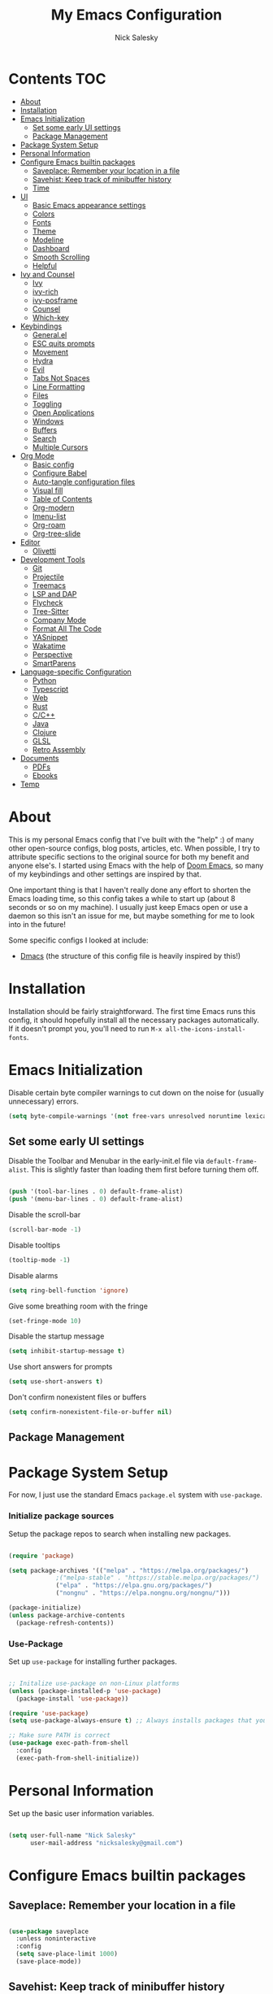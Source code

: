 #+title: My Emacs Configuration
#+author: Nick Salesky
#+PROPERTY: header-args:emacs-lisp :tangle ./init.el
#+STARTUP: overview

* Contents                                                              :TOC:
:PROPERTIES:
:TOC:      :include all
:END:

- [[#about][About]]
- [[#installation][Installation]]
- [[#emacs-initialization][Emacs Initialization]]
  - [[#set-some-early-ui-settings][Set some early UI settings]]
  - [[#package-management][Package Management]]
- [[#package-system-setup][Package System Setup]]
- [[#personal-information][Personal Information]]
- [[#configure-emacs-builtin-packages][Configure Emacs builtin packages]]
  - [[#saveplace-remember-your-location-in-a-file][Saveplace: Remember your location in a file]]
  - [[#savehist-keep-track-of-minibuffer-history][Savehist: Keep track of minibuffer history]]
  - [[#time][Time]]
- [[#ui][UI]]
  - [[#basic-emacs-appearance-settings][Basic Emacs appearance settings]]
  - [[#colors][Colors]]
  - [[#fonts][Fonts]]
  - [[#theme][Theme]]
  - [[#modeline][Modeline]]
  - [[#dashboard][Dashboard]]
  - [[#smooth-scrolling][Smooth Scrolling]]
  - [[#helpful][Helpful]]
- [[#ivy-and-counsel][Ivy and Counsel]]
  - [[#ivy][Ivy]]
  - [[#ivy-rich][ivy-rich]]
  - [[#ivy-posframe][ivy-posframe]]
  - [[#counsel][Counsel]]
  - [[#which-key][Which-key]]
- [[#keybindings][Keybindings]]
  - [[#generalel][General.el]]
  - [[#esc-quits-prompts][ESC quits prompts]]
  - [[#movement][Movement]]
  - [[#hydra][Hydra]]
  - [[#evil][Evil]]
  - [[#tabs-not-spaces][Tabs Not Spaces]]
  - [[#line-formatting][Line Formatting]]
  - [[#files][Files]]
  - [[#toggling][Toggling]]
  - [[#open-applications][Open Applications]]
  - [[#windows][Windows]]
  - [[#buffers][Buffers]]
  - [[#search][Search]]
  - [[#multiple-cursors][Multiple Cursors]]
- [[#org-mode][Org Mode]]
  - [[#basic-config][Basic config]]
  - [[#configure-babel][Configure Babel]]
  - [[#auto-tangle-configuration-files][Auto-tangle configuration files]]
  - [[#visual-fill][Visual fill]]
  - [[#table-of-contents][Table of Contents]]
  - [[#org-modern][Org-modern]]
  - [[#imenu-list][Imenu-list]]
  - [[#org-roam][Org-roam]]
  - [[#org-tree-slide][Org-tree-slide]]
- [[#editor][Editor]]
  - [[#olivetti][Olivetti]]
- [[#development-tools][Development Tools]]
  - [[#git][Git]]
  - [[#projectile][Projectile]]
  - [[#treemacs][Treemacs]]
  - [[#lsp-and-dap][LSP and DAP]]
  - [[#flycheck][Flycheck]]
  - [[#tree-sitter][Tree-Sitter]]
  - [[#company-mode][Company Mode]]
  - [[#format-all-the-code][Format All The Code]]
  - [[#yasnippet][YASnippet]]
  - [[#wakatime][Wakatime]]
  - [[#perspective][Perspective]]
  - [[#smartparens][SmartParens]]
- [[#language-specific-configuration][Language-specific Configuration]]
  - [[#python][Python]]
  - [[#typescript][Typescript]]
  - [[#web][Web]]
  - [[#rust][Rust]]
  - [[#cc][C/C++]]
  - [[#java][Java]]
  - [[#clojure][Clojure]]
  - [[#glsl][GLSL]]
  - [[#retro-assembly][Retro Assembly]]
- [[#documents][Documents]]
  - [[#pdfs][PDFs]]
  - [[#ebooks][Ebooks]]
- [[#temp][Temp]]

* About
This is my personal Emacs config that I've built with the "help" :) of many other open-source configs, blog posts, articles, etc. When possible, I try to attribute specific sections to the original source for both my benefit and anyone else's. I started using Emacs with the help of [[https://github.com/doomemacs/doomemacs][Doom Emacs]], so many of my keybindings and other settings are inspired by that.

One important thing is that I haven't really done any effort to shorten the Emacs loading time, so this config takes a while to start up (about 8 seconds or so on my machine). I usually just keep Emacs open or use a daemon so this isn't an issue for me, but maybe something for me to look into in the future!

Some specific configs I looked at include:

- [[https://github.com/dakra/dmacs][Dmacs]] (the structure of this config file is heavily inspired by this!)

* Installation

Installation should be fairly straightforward. The first time Emacs runs this config, it should hopefully install all the necessary packages automatically. If it doesn't prompt you, you'll need to run ~M-x all-the-icons-install-fonts~.

* Emacs Initialization

Disable certain byte compiler warnings to cut down on the noise for (usually unnecessary) errors.

#+BEGIN_SRC emacs-lisp
(setq byte-compile-warnings '(not free-vars unresolved noruntime lexical make-local))
#+END_SRC 

** Set some early UI settings

Disable the Toolbar and Menubar in the early-init.el file via ~default-frame-alist~. This is slightly faster than loading them first before turning them off.

#+BEGIN_SRC emacs-lisp :tangle early-init.el

(push '(tool-bar-lines . 0) default-frame-alist)
(push '(menu-bar-lines . 0) default-frame-alist)

#+END_SRC 

Disable the scroll-bar
#+BEGIN_SRC emacs-lisp
(scroll-bar-mode -1)
#+END_SRC 

Disable tooltips
#+BEGIN_SRC emacs-lisp
(tooltip-mode -1)
#+END_SRC 

Disable alarms
#+BEGIN_SRC emacs-lisp
(setq ring-bell-function 'ignore)
#+END_SRC 

Give some breathing room with the fringe
#+BEGIN_SRC emacs-lisp
(set-fringe-mode 10)
#+END_SRC 

Disable the startup message
#+BEGIN_SRC emacs-lisp
(setq inhibit-startup-message t)
#+END_SRC 

Use short answers for prompts
#+BEGIN_SRC emacs-lisp
(setq use-short-answers t)
#+END_SRC 

Don't confirm nonexistent files or buffers
#+BEGIN_SRC emacs-lisp
(setq confirm-nonexistent-file-or-buffer nil)
#+END_SRC 

** Package Management

* Package System Setup
For now, I just use the standard Emacs ~package.el~ system with ~use-package~.

*** Initialize package sources
Setup the package repos to search when installing new packages.

#+BEGIN_SRC emacs-lisp

(require 'package)

(setq package-archives '(("melpa" . "https://melpa.org/packages/")
			 ;("melpa-stable" . "https://stable.melpa.org/packages/")
			 ("elpa" . "https://elpa.gnu.org/packages/")
             ("nongnu" . "https://elpa.nongnu.org/nongnu/")))

(package-initialize)
(unless package-archive-contents
  (package-refresh-contents))

#+END_SRC 

*** Use-Package
Set up ~use-package~ for installing further packages.

#+BEGIN_SRC emacs-lisp

;; Initalize use-package on non-Linux platforms
(unless (package-installed-p 'use-package)
  (package-install 'use-package))

(require 'use-package)
(setq use-package-always-ensure t) ;; Always installs packages that you use if they're not already installed

;; Make sure PATH is correct
(use-package exec-path-from-shell
  :config
  (exec-path-from-shell-initialize))

#+END_SRC 

* Personal Information
Set up the basic user information variables.

#+BEGIN_SRC emacs-lisp

(setq user-full-name "Nick Salesky"
      user-mail-address "nicksalesky@gmail.com")

#+END_SRC 

* Configure Emacs builtin packages
** Saveplace: Remember your location in a file
#+BEGIN_SRC emacs-lisp

(use-package saveplace
  :unless noninteractive
  :config
  (setq save-place-limit 1000)
  (save-place-mode))

#+END_SRC 

#+RESULTS:
: t

** Savehist: Keep track of minibuffer history
#+BEGIN_SRC emacs-lisp

(use-package savehist
  :unless noninteractive
  :defer 1
  :config
  (setq savehist-additional-variables '(compile-command kill-ring regexp-search-ring))
  (savehist-mode 1))

#+END_SRC 

#+RESULTS:

** Time
#+BEGIN_SRC emacs-lisp

;; (use-package time
;;   :defer t
;;   :config
;;   (setq display-time-24hr-format nil))

;; TODO look into displaying the current time in the modeline


#+END_SRC 

#+RESULTS:
: t

* UI
Set up all the fancy user-interface elements to make Emacs modern.

** Basic Emacs appearance settings
Set the window title to display the current file and major mode.

#+BEGIN_SRC emacs-lisp
(setq-default frame-title-format '("%b [%m]"))
#+END_SRC 


Enable global visual line mode to wrap lines properly.

#+BEGIN_SRC emacs-lisp
(global-visual-line-mode 1)
#+END_SRC 

Enable line numbers globally for most modes, except the ones explicitly disabled.

#+BEGIN_SRC emacs-lisp

;; Enable line numbers
(column-number-mode)
(global-display-line-numbers-mode t)

;; Disable line numbers for some modes
(dolist (mode '(org-mode-hook
        term-mode-hook
        shell-mode-hook
        eshell-mode-hook
        treemacs-mode-hook
        pdf-view-mode-hook
        ))
(add-hook mode (lambda () (display-line-numbers-mode 0))))

#+END_SRC 

** Colors
Idk, this section's title is a little vague, but basically controls packages that adjust text colors in various contexts.

Give parenthases rainbow coloring depending on their nested level in all programming modes.

#+BEGIN_SRC emacs-lisp
(use-package rainbow-delimiters
    :hook (prog-mode . rainbow-delimiters-mode))
#+END_SRC 

Highlight the current line where point is present. I have this disabled for now because I was starting to find it difficult to differentiate the region from the current line.

#+BEGIN_SRC emacs-lisp
;; (add-hook 'prog-mode-hook 'hl-line-mode)
#+END_SRC 

Highlight TODO and other important tags to make them more visible.

#+BEGIN_SRC emacs-lisp
(use-package hl-todo
  :config
  (global-hl-todo-mode))
#+END_SRC 

** Fonts
Set up the fonts for text rendering, pretty self explanatory :)

Here are my current font settings
#+BEGIN_SRC emacs-lisp
(set-face-attribute 'default nil :font "JetBrains Mono" :height 120)
(set-face-attribute 'fixed-pitch nil :font "JetBrains Mono" :height 120)
(set-face-attribute 'variable-pitch nil :font "SourceSans3" :height 140)
#+END_SRC 

Here are some of my older settings that I'm keeping around in case I ever want to switch back.
#+BEGIN_SRC emacs-lisp
;; (set-face-attribute 'default nil :font "Iosevka Nerd Font" :height 120)
;; (set-face-attribute 'fixed-pitch nil :font "Iosevka Nerd Font" :height 120)
;; (set-face-attribute 'default nil :font "Rec Mono Semi Casual" :height 120)
;; (set-face-attribute 'fixed-pitch nil :font "Rec Mono Semi Casual" :height 120)
#+END_SRC 

Also install helpful icons useful for a ton of packages to add more visual detail. *NOTE* you'll have to run ~M-x all-the-icons-install-fonts~ in order to, well, install the fonts!

#+BEGIN_SRC emacs-lisp
(use-package all-the-icons)
#+END_SRC 

Emojis!!!! Works in any text mode :smile:

#+BEGIN_SRC emacs-lisp

(use-package emojify
  :config
  (global-emojify-mode))

#+END_SRC
** Theme
Give Emacs a nice color scheme!

#+BEGIN_SRC emacs-lisp
(use-package doom-themes
  :init
  (load-theme 'doom-moonlight t))
#+END_SRC 

** Modeline
I use ~doom-modeline~ to manage my modeline.

#+BEGIN_SRC emacs-lisp
(use-package doom-modeline
  :custom ((doom-modeline-height 35))
  :init (doom-modeline-mode 1))
#+END_SRC 
** Dashboard
I like having a nice dashboard when Emacs loads in order to remember what I was last working on and (eventually!) view my ~org-agenda~ for the day. Maybe one day I'll revert to just a scratch buffer like others, but I'm sticking with this for now!

#+BEGIN_SRC emacs-lisp

;; Necessary for dashboard in order to get nice seperators between sections
(use-package page-break-lines)

(use-package dashboard
    :init
    (setq
        dashboard-image-banner-max-width 256
        dashboard-startup-banner "~/.dotfiles/.emacs.d/emacs.png"
        dashboard-center-content t
        dashboard-set-heading-icons t
        dashboard-set-file-icons t
        ;; dashboard-projects-switch-function 'projectile-switch-project
        dashboard-items '((recents . 5)
                          (projects . 5)
                          (agenda . 5)))
    :config
    (dashboard-setup-startup-hook))

#+END_SRC 
** Smooth Scrolling
Make Emacs scroll more consistently with a small margin at the bottom.

#+BEGIN_SRC emacs-lisp
(use-package smooth-scrolling
  :init
  (setq smooth-scroll-margin 5)
  :config
  (smooth-scrolling-mode))
#+END_SRC 

** Helpful
Make the Emacs help pages more "helpful".

#+begin_src emacs-lisp

(use-package helpful
  :custom
  (counsel-describe-function-function #'helpful-callable)
  (counsel-describe-variable-function #'helpful-variable)
  :bind
  ([remap describe-function] . counsel-describe-function)
  ([remap describe-command] . helpful-command)
  ([remap describe-variable] . counsel-describe-variable)
  ([remap describe-key] . helpful-key))

#+end_src
* Ivy and Counsel
** Ivy

#+BEGIN_SRC emacs-lisp

(use-package ivy
    :diminish
    :bind (("C-s" . swiper)
    :map ivy-minibuffer-map
    ("TAB" . ivy-alt-done)
    ("C-l" . ivy-alt-done)
    ("C-j" . ivy-next-line)
    ("C-k" . ivy-previous-line)
    :map ivy-switch-buffer-map
    ("C-k" . ivy-previous-line)
    ("C-l" . ivy-done)
    ("C-d" . ivy-switch-buffer-kill)
    :map ivy-reverse-i-search-map
    ("C-k" . ivy-previous-line)
    ("C-d" . ivy-reverse-i-search-kill))
    :init
    (ivy-mode 1))

#+END_SRC

** ivy-rich

#+BEGIN_SRC emacs-lisp

(use-package ivy-rich
    :init
    (ivy-rich-mode 1))

#+END_SRC

** ivy-posframe
Display specific completion dialogs in a box overlayed over the screen instead of at the bottom of the window.

#+BEGIN_SRC emacs-lisp

;; (use-package ivy-posframe
;;     :init
;;     (setq ivy-posframe-display-functions-alist
;;         '((counsel-M-x . ivy-display-function-fallback)
;;         (counsel-find-file . ivy-display-function-fallback)
;;         (swiper . ivy-display-function-fallback)
;;         (counsel-switch-buffer . ivy-display-function-fallback)
;;         (t . ivy-posframe-display)))
;;     :config
;;     (ivy-posframe-mode 1))

#+END_SRC

#+RESULTS:
: t

** Counsel
Replace many of the standard Emacs commands with more powerful versions capable of fuzzy-search.

#+begin_src emacs-lisp

(use-package counsel
    :bind (("M-x" . counsel-M-x)
    ("C-x b" . counsel-ibuffer)
    ("C-x C-f" . counsel-find-file)
    :map minibuffer-local-map
    ("C-r" . 'counsel-minibuffer-history)))

#+end_src

#+RESULTS:
: counsel-minibuffer-history

** Which-key
Display the keybindings for the commands listed in Ivy.

#+begin_src emacs-lisp

(use-package which-key
  :init (which-key-mode)
  :diminish which-key-mode
  :config
  (setq which-key-idle-delay 0.3))

#+end_src

* Keybindings
** General.el
Set up =general.el= to control all of my custom keybindings.

#+begin_src emacs-lisp

(use-package general
    :config
    (general-override-mode)
    (general-evil-setup t)
    (general-create-definer my-leader
        :keymaps '(normal visual emacs)
            :prefix "SPC")
    (general-create-definer my-local-leader
        :keymaps '(normal insert visual emacs)
        :which-key "local-leader"
        :prefix "C-q"))

#+end_src

#+RESULTS:
: t

** ESC quits prompts
Make ESC quit prompts.

#+begin_src emacs-lisp

(global-set-key (kbd "<escape>") 'keyboard-escape-quit)

#+end_src

#+RESULTS:
: keyboard-escape-quit

** Movement
Fundamental movement through text files

#+BEGIN_SRC emacs-lisp

;; Insert newlines when you C-n at the end of the buffer
(setq next-line-add-newlines t)

#+END_SRC 
** Hydra
*** Basic Config
Install the base Hydra package.

#+begin_src emacs-lisp
(use-package hydra)
#+end_src
*** Text Scale
Sets up a hydra to let me easily change the text scale.

#+begin_src emacs-lisp

(defhydra hydra-text-scale (:timeout 4)
  "scale text"
  ("j" text-scale-increase "up")
  ("k" text-scale-decrease "down")
  ("f" nil "finished" :exit t))

(my-leader
 "t k" '(hydra-text-scale/body :which-key "Scale text"))
#+end_src

** Evil
It's hard for me to function without VIM-style keybindings at this point, so Evil mode is a must-have feature.

#+begin_src emacs-lisp

(use-package evil
  :init
  (setq evil-want-integration t
	evil-want-keybinding nil
	evil-want-C-u-scroll t
	evil-want-C-i-jump nil)
  :config
  (evil-mode 1)
  (define-key evil-insert-state-map (kbd "C-g") 'evil-normal-state)
  (define-key evil-insert-state-map (kbd "C-h") 'evil-delete-backward-char-and-join)
  (define-key evil-insert-state-map (kbd "TAB") 'tab-to-tab-stop)

  ;; use visual line motions even outside of visual-line-mode buffers
  (evil-global-set-key 'motion "j" 'evil-next-visual-line)
  (evil-global-set-key 'motion "k" 'evil-previous-visual-line)

  ;; set the initial state for certain special modes
  (evil-set-initial-state 'messages-buffer-mode 'normal)
  (evil-set-initial-state 'dashboard-mode 'normal)
  ;; disable Evil-mode for certain buffers
  (evil-set-initial-state 'eshell-mode 'emacs))

;; Gives us default Evil configurations for a lot of other modes
(use-package evil-collection
  :after evil
  :config
  (evil-collection-init))

#+end_src

#+RESULTS:
: t

*** Multiple Cursors
This is an attempt to set up multiple cursors with =evil-mc=. For now, I'm trying to use the =multiple-cursors= package instead.

#+BEGIN_SRC emacs-lisp

;; (defhydra my-mc-hydra (:color pink
;;                        :hint nil
;;                        :pre (evil-mc-pause-cursors))
;;   "
;; ^Match^            ^Line-wise^           ^Manual^
;; ^^^^^^----------------------------------------------------
;; _Z_: match all     _J_: make & go down   _z_: toggle here
;; _m_: make & next   _K_: make & go up     _r_: remove last
;; _M_: make & prev   ^ ^                   _R_: remove all
;; _n_: skip & next   ^ ^                   _p_: pause/resume
;; _N_: skip & prev

;; Current pattern: %`evil-mc-pattern

;; "
;;   ("Z" #'evil-mc-make-all-cursors)
;;   ("m" #'evil-mc-make-and-goto-next-match)
;;   ("M" #'evil-mc-make-and-goto-prev-match)
;;   ("n" #'evil-mc-skip-and-goto-next-match)
;;   ("N" #'evil-mc-skip-and-goto-prev-match)
;;   ("J" #'evil-mc-make-cursor-move-next-line)
;;   ("K" #'evil-mc-make-cursor-move-prev-line)
;;   ("z" #'+multiple-cursors/evil-mc-toggle-cursor-here)
;;   ("r" #'+multiple-cursors/evil-mc-undo-cursor)
;;   ("R" #'evil-mc-undo-all-cursors)
;;   ("p" #'+multiple-cursors/evil-mc-toggle-cursors)
;;   ("q" #'evil-mc-resume-cursors "quit" :color blue)
;;   ("<escape>" #'evil-mc-resume-cursors "quit" :color blue))


;; (use-package evil-mc
;;   :config
;;   (global-evil-mc-mode)
;;   (general-define-key
;;     :states '(normal visual)
;;     :prefix "g"
;;     "z" 'my-mc-hydra/body))

#+END_SRC

#+RESULTS:
: t

** Tabs Not Spaces
I took this basic configuration from [[https://dougie.io/emacs/indentation/]]

#+begin_src emacs-lisp

(setq-default tab-width 4)
(setq-default indent-tabs-mode nil)
(setq-default c-basic-offset 4)
(setq-default evil-shift-width 4)

;; (setq-default electric-indent-inhibit t)

;; Make the backspace properly erase the whole tab instead of removing
;; 1 space at a time
(setq backward-delete-char-untabify-method 'hungry)

;; Make Evil mode backspace delete a whole tab's worth of spaces at a time
(general-define-key
    :states 'insert
    "<backspace>" 'backward-delete-char-untabify)

#+end_src

#+RESULTS:
: hungry

** Line Formatting
Keybindings for formatting lines of text/code.

#+BEGIN_SRC emacs-lisp

(my-leader
    ;; Line formatting
    "TAB TAB" '(smart-comment :which-key "Comment or uncomment lines"))

#+END_SRC

** Files
Keybindings for working with files.

#+BEGIN_SRC emacs-lisp

;; Keep track of recently-opened files
(recentf-mode 1)
(setq recentf-max-menu-items 25)
(setq recentf-max-saved-items 25)

(my-leader
    "." '(counsel-find-file :which-key "Find file")

    "f" '(:ignore t :which-key "files")
    "f r" '(counsel-recentf :which-key "Open Recent Files")
    "f c" '((lambda () (interactive)(find-file "~/.dotfiles/.emacs.d/config.org")) :which-key "Open config.org"))
#+END_SRC

#+RESULTS:

** Toggling
Some keybindings for toggling different functionalities on/off.

#+BEGIN_SRC emacs-lisp

(my-leader
     "t"  '(:ignore t :which-key "toggle")
     "t s" '(counsel-load-theme :which-key "Choose theme")

     "t t" '(treemacs :which-key "Treemacs")
     "t y" '(lsp-treemacs-symbols :which-key "Treemacs Symbols"))

#+END_SRC

** Open Applications
Different keybindings to open certain applications.

#+BEGIN_SRC emacs-lisp

(my-leader
    "o" '(:ignore t :which-key "open")
    "o e" '(eshell :which-key "Open EShell"))

#+END_SRC

** Windows
Keybindings for operating windows.

#+BEGIN_SRC emacs-lisp

(my-leader
     "w" '(:ignore t :which-key "window")
     "wc" '(delete-window :which-key "Close window")
     "wv" '(split-window-right :which-key "Vertical split")
     "ws" '(split-window-below :which-key "Horizontal split")
     "wh" '(windmove-left :which-key "Select left window")
     "wj" '(windmove-down :which-key "Select down window")
     "wk" '(windmove-up :which-key "Select up window")
     "wl" '(windmove-right :which-key "Select right window"))

#+END_SRC

** Buffers
Some useful keybindings for working with buffers.

#+BEGIN_SRC emacs-lisp

(my-leader
      ;"," '(counsel-switch-buffer :which-key "Switch buffer")

      "b" '(:ignore t :which-key "buffers")
      "b k" '(kill-buffer :which-key "Kill buffer"))

#+END_SRC
*** Basics

** Search
Keybindings for searching within different contexts.

| COMMAND             | DESCRIPTION                                     | KEYBINDING |
|---------------------+-------------------------------------------------+------------|
| avy-goto-char-timer | Start typing some chars on screen, jump to them | s          |
| avy-pop-mark        | Jump back from last =avy= search                  | S          |
| swiper              | Search the current buffer                       | SPC s b    |

#+BEGIN_SRC emacs-lisp

(general-define-key
 :states 'normal
 "s" 'avy-goto-char-timer
 "S" 'avy-pop-mark)

(my-leader
  "s" '(:ignore t :which-key "search")
  "s b" '(swiper :which-key "Search buffer"))

(use-package ag
  :general
  (my-leader
    "s p" '(projectile-ag :which-key "Search project")))
#+END_SRC

#+RESULTS:

** Multiple Cursors

| Command               | Keybinding | Description                          |
| mc/mark-all-like-this | R          | Marks all parts matching the region  |
| mc/edit-lines         | L          | Adds a cursor to each line in region |

#+BEGIN_SRC emacs-lisp

(use-package multiple-cursors
  :general
  (general-define-key
    :states '(normal visual)
    "R" 'mc/mark-all-like-this
    "L" 'mc/edit-lines)
  ;; keybindings for when multiple cursors are active
  (general-define-key
   :states '(normal visual emacs)
   :keymaps 'mc/keymap
    "C-n" 'mc/mark-more-like-this-extended))

#+END_SRC

#+RESULTS:

* Org Mode
** Basic config
The very basics for Org-mode, setting up fonts and basic visual features.

#+begin_src emacs-lisp

 (defun ns/org-mode-setup ()
   (org-indent-mode)
   ;; (variable-pitch-mode 1)
   (visual-line-mode 1))

(defun ns/org-font-setup ()
  ;; Make sure that anything that should be fixed pitch in Org files actually appears that way
    (set-face-attribute 'org-block nil :foreground nil :inherit
                        'fixed-pitch)
    (set-face-attribute 'org-code nil :inherit '(shadow fixed-pitch))
    (set-face-attribute 'org-table nil :inherit '(shadow fixed-pitch))
    ;; (set-face-attribute 'org-indent nil :inherit '(org-hide fixed-pitch))
    (set-face-attribute 'org-verbatim nil :inherit '(shadow fixed-pitch))
    (set-face-attribute 'org-special-keyword nil :inherit
                    '(font-lock-comment-face fixed-pitch))
    (set-face-attribute 'org-meta-line nil :inherit
                        '(font-lock-comment-face fixed-pitch))
    (set-face-attribute 'org-checkbox nil :inherit 'fixed-pitch))

;; Got this from https://stackoverflow.com/questions/10969617/hiding-markup-elements-in-org-mode
(defun ns/org-toggle-emphasis ()
  "Toggle hiding/showing of org emphasis markers"
  (interactive)
  (if org-hide-emphasis-markers
      (set-variable 'org-hide-emphasis-markers nil)
    (set-variable 'org-hide-emphasis-markers t)))


(use-package org-contrib :pin nongnu)

;; Org Mode
(use-package org
    :pin elpa
    :hook (org-mode . ns/org-mode-setup)
    :config
    ;; (ns/org-font-setup)
    (setq
     ;; org-hide-emphasis-markers nil
        org-ellipsis " ▾"
        org-pretty-entities t

        org-directory "~/notes"

        org-src-tab-acts-natively t
        org-src-preserve-indentation t

        org-todo-keywords
        '((sequence "TODO(t)" "NEXT(n)" "|" "DONE(d!)")
            (sequence "BACKLOG(b)" "PLAN(p)" "READY(r)" "ACTIVE(a)" "REVIEW(v)"
                "WAIT(w@/!)" "HOLD(h)" "|" "COMPLETED(c)" "CANC(k@)")))

    :general
    (my-leader
      "n" '(:ignore t :which-key "notes")))

    ;; local-leader stuff
    ;; (my-local-leader
    ;;   :keymaps 'org-mode-map
    ;;   "b" '(org-babel-tangle :which-key "Org babel tangle")
    ;;   "t" '(


#+end_src

#+RESULTS:

** Configure Babel
#+begin_src emacs-lisp

(org-babel-do-load-languages 'org-babel-load-languages
    '((emacs-lisp . t)
    (python . t)))

(setq org-confirm-babel-evaluate nil)


#+end_src

#+RESULTS:
: ((py . src python) (el . src emacs-lisp) (sh . src shell) (a . export ascii) (c . center) (C . comment) (e . example) (E . export) (h . export html) (l . export latex) (q . quote) (s . src) (v . verse))

** Auto-tangle configuration files
Automatically tangle the =config.org= file whenever it is saved. I currently have this turned off because I prefer to be safe and run =(org-babel-tangle)= manually whenever I'm done editing this file.

#+begin_src emacs-lisp

(defun ns/org-babel-tangle-config ()
  (when (string-equal (buffer-file-name)
                      (expand-file-name "~/.dotfiles/.emacs.d/config.org"))
    (let ((org-confirm-babel-evaluate nil))
      (org-babel-tangle))))

;(add-hook 'org-mode-hook (lambda () (add-hook 'after-save-hook #'ns/org-babel-tangle-config)))

#+end_src

** Visual fill
View Org-mode documents in a centered document view. (I replaced this with Olivetti, just keeping this around until I verify that it works well)

#+BEGIN_SRC emacs-lisp

;; (defun ns/org-mode-visual-fill ()
;;     (setq visual-fill-column-width 120
;;     visual-fill-column-center-text t)
;;     (visual-fill-column-mode 1))

;; (use-package visual-fill-column
;;     :hook (org-mode . ns/org-mode-visual-fill))

#+END_SRC

#+RESULTS:
| #[0 \301\211\207 [imenu-create-index-function org-imenu-get-tree] 2] | org-modern-mode | ns/org-mode-visual-fill | #[0 \300\301\302\303\304$\207 [add-hook change-major-mode-hook org-show-all append local] 5] | #[0 \300\301\302\303\304$\207 [add-hook change-major-mode-hook org-babel-show-result-all append local] 5] | org-babel-result-hide-spec | org-babel-hide-all-hashes | ns/org-mode-setup | (lambda nil (display-line-numbers-mode 0)) | org-eldoc-load |

** Table of Contents

#+BEGIN_SRC emacs-lisp

(use-package toc-org
  :hook
  (org-mode . toc-org-mode))

#+END_SRC 

#+RESULTS:
| toc-org-mode | #[0 \301\211\207 [imenu-create-index-function org-imenu-get-tree] 2] | olivetti-mode | #[0 \300\301\302\303\304$\207 [add-hook change-major-mode-hook org-show-all append local] 5] | #[0 \300\301\302\303\304$\207 [add-hook change-major-mode-hook org-babel-show-result-all append local] 5] | org-babel-result-hide-spec | org-babel-hide-all-hashes | ns/org-mode-setup | (lambda nil (display-line-numbers-mode 0)) | org-eldoc-load |

** Org-modern
Give Org-mode documents some extra visual polish.

#+BEGIN_SRC emacs-lisp

;; (use-package org-modern
;;     :config
;;     (add-hook 'org-mode-hook #'org-modern-mode)
;;     (add-hook 'org-agenda-finalize #'org-modern-agenda))

#+END_SRC

** Imenu-list

#+BEGIN_SRC emacs-lisp

(use-package imenu-list
  :init
  (setq imenu-list-position 'left)
  :general
  (my-leader
   "t i" '(imenu-list-smart-toggle :which-key "Imenu")))
  

#+END_SRC 

** Org-roam

#+BEGIN_SRC emacs-lisp

(use-package org-roam
  :custom
  (org-roam-directory "~/notes/roam/")
  :config
  (setq org-roam-node-display-template (concat "${title:*} " (propertize "${tags:10}" 'face 'org-tag)))
  (org-roam-db-autosync-mode)
  :general
  (my-leader
    "n r" '(:ignore t :which-key "roam")
    ;;"n r" '(:keymap org-roam-mode-map :which-key "roam")
    "n r f" '(org-roam-node-find :which-key "Find Node")
    "n r i" '(org-roam-node-insert :which-key "Insert Node")
    "n r o" '(org-roam-node-open :which-key "Open Node")
    "n r g" '(org-roam-graph :which-key "Graph")))

#+END_SRC

#+RESULTS:

** Org-tree-slide
Make presentations in org-mode!

#+BEGIN_SRC emacs-lisp

(use-package hide-mode-line)

(defun ns/presentation-setup ()
    (setq text-scale-mode-amount 2)
    (org-display-inline-images)
    (text-scale-mode 1)
    (hide-mode-line-mode 1))

(defun ns/presentation-end ()
    (text-scale-mode 0)
    (hide-mode-line-mode 0))

(use-package org-tree-slide
    :hook ((org-tree-slide-play . ns/presentation-setup)
           (org-tree-slide-stop . ns/presentation-end))
    :custom
    (org-tree-slide-slide-in-effect nil)
    (org-tree-slide-activate-message "Presentation started!")
    (org-tree-slide-deactivate-message "Presentation finished!")
    (org-tree-slide-header t)
    (org-image-actual-width nil)
    :bind
    (:map org-mode-map
            ("<f8>" . org-tree-slide-mode)
        :map org-tree-slide-mode-map
            ("<f9>" . org-tree-slide-move-previous-tree)
            ("<f10>" . org-tree-slide-move-next-tree)
        ))

#+END_SRC

#+RESULTS:
: org-tree-slide-move-next-tree

* Editor
This section is a little vague, but I'm planning to put general packages/configuration settings here that don't fit elsewhere and help make Emacs a better editor in general.

** Olivetti

#+BEGIN_SRC emacs-lisp

(use-package olivetti
  :init
  (setq olivetti-body-width 80
        olivetti-style t)
  :hook
  (org-mode . olivetti-mode))

#+END_SRC

#+RESULTS:
| #[0 \301\211\207 [imenu-create-index-function org-imenu-get-tree] 2] | olivetti-mode | org-modern-mode | #[0 \300\301\302\303\304$\207 [add-hook change-major-mode-hook org-show-all append local] 5] | #[0 \300\301\302\303\304$\207 [add-hook change-major-mode-hook org-babel-show-result-all append local] 5] | org-babel-result-hide-spec | org-babel-hide-all-hashes | ns/org-mode-setup | (lambda nil (display-line-numbers-mode 0)) | org-eldoc-load |

* Development Tools
Different tools for programming.

** Git
Different packages for working with Git.

*** Magit

#+begin_src emacs-lisp

(use-package magit
  :general
  (my-leader
    "g" '(:ignore t :which-key "git")
    "g g" '(magit-status :which-key "Magit Status")))

;(use-package forge)
#+end_src

#+RESULTS:

*** Blamer.el

#+BEGIN_SRC emacs-lisp

(use-package blamer
  :general
  (my-leader
    "g b" '(global-blamer-mode :which-key "Toggle blamer mode")))

#+END_SRC

#+RESULTS:

** Projectile

#+begin_src emacs-lisp

(use-package projectile
  :diminish projectile-mode
  :config (projectile-mode)
  :custom ((projectile-completion-system 'ivy))
  :bind-keymap
  ("C-c p" . projectile-command-map)
  :init
  ;(when (file-directory-p "~/Documents")
    ;(setq projectile-project-search-path '("~/Documents")))
  (setq projectile-switch-project-action #'projectile-dired)

  :general
  (my-leader
      "SPC" '(projectile-find-file :which-key "Find file in project")
      "p" '(:ignore t :which-key "projects")
      "p p" '(projectile-switch-project :which-key "Switch project")))

(use-package counsel-projectile
  :config (counsel-projectile-mode))

#+end_src

#+RESULTS:
: t

** Treemacs

#+begin_src emacs-lisp

(use-package treemacs)
(use-package treemacs-evil
    :after (treemacs evil))
(use-package treemacs-projectile
    :after (treemacs projectile))
(use-package treemacs-icons-dired
    :hook (dired-mode . treemacs-icons-dired-enable-once))
(use-package treemacs-magit
    :after (treemacs magit))
(use-package lsp-treemacs
    :after (treemacs lsp-mode)
    :config (lsp-treemacs-sync-mode 1))
(use-package treemacs-all-the-icons
  :config
  (treemacs-load-theme "all-the-icons"))

#+end_src

#+RESULTS:
: t

** LSP and DAP

#+begin_src emacs-lisp

(use-package lsp-mode
    :commands (lsp lsp-deferred)
    :init
    (setq lsp-keymap-prefix "C-l"
          lsp-lens-enable t
          lsp-signature-auto-activate nil)
    :config
    (lsp-enable-which-key-integration t)
    ;; :general
    ;; TODO figure this out
    ;; (my-leader
    ;;   "c" '(:ignore t :which-key "code")))
    ;; (add-hook 'lsp-after-open-hook
    ;;     (lambda ()
    ;;       (when (lsp-find-workspace 'rust-analyzer nil)
    ;;         (lsp-rust-analyzer-inlay-hints-mode))))
    :custom

    ;; Enable/disable type hints as you type for Rust
    (lsp-rust-analyzer-server-display-inlay-hints t)
    (lsp-rust-analyzer-display-lifetime-elision-hints-enable "skip_trivial")
    (lsp-rust-analyzer-display-chaining-hints nil)
    (lsp-rust-analyzer-display-lifetime-elision-hints-use-parameter-names nil)
    (lsp-rust-analyzer-display-closure-return-type-hints t)
    (lsp-rust-analyzer-display-parameter-hints t)
    (lsp-rust-analyzer-display-reborrow-hints nil))

(use-package lsp-ivy)

(use-package lsp-ui
    :hook (lsp-mode . lsp-ui-mode)
    :custom
    (lsp-ui-peek-always-show t)
    (lsp-ui-sideline-show-hover t)
    (lsp-ui-doc-position 'bottom)
    (lsp-ui-doc-enable nil))

#+end_src

#+RESULTS:
| company-mode | lsp-ui-mode |

Configure DAP-Mode for debugging support

#+BEGIN_SRC emacs-lisp

(use-package dap-mode
  :config
  (dap-auto-configure-mode))

#+END_SRC 

#+RESULTS:
: t

** Flycheck
#+BEGIN_SRC emacs-lisp

(use-package flycheck)

#+END_SRC 
** Tree-Sitter

#+BEGIN_SRC emacs-lisp

(use-package tree-sitter
  :config
  (global-tree-sitter-mode)
  :hook
  (tree-sitter-mode . tree-sitter-hl-mode))

(use-package tree-sitter-langs)

#+END_SRC

#+RESULTS:

** Company Mode
A good code-completion package. I might consider switching to Corfu at some point.

#+begin_src emacs-lisp

  (use-package company
    :after lsp-mode
    :hook (lsp-mode . company-mode)
    :bind (:map company-active-map
            ("<tab>" . company-complete-selection))
           (:map lsp-mode-map
            ("<tab>" . company-indent-or-complete-common))
    :custom
    (company-minimum-prefix-length 1)
    (company-idle-delay 0.0))

;; Adds colors and icons to company-mode
(use-package company-box
  :hook (company-mode . company-box-mode))


#+end_src

#+RESULTS:
: company-indent-or-complete-common

** Format All The Code
A simple code formatting system for a ton of languages.

#+begin_src emacs-lisp

(use-package format-all)
  ;:hook
  ;(prog-mode . format-all-mode)

#+end_src

** YASnippet
Add various templates to Emacs.

#+BEGIN_SRC emacs-lisp

(use-package yasnippet
  :config
  (yas-global-mode))

#+END_SRC

** Wakatime
Wakatime makes it easy for me to keep track of how much time I'm spending on various projects.

#+BEGIN_SRC emacs-lisp

(use-package wakatime-mode
  :config
  (global-wakatime-mode))

#+END_SRC
** Perspective
Add named workspaces to Emacs with their own buffers.

#+BEGIN_SRC emacs-lisp

(use-package perspective
    :init
    (setq persp-state-default-file "~/.dotfiles/.emacs.d/perspective-state"
          persp-mode-prefix-key (kbd "C-c M-p"))

    :config
    (persp-mode)

    :general
    (my-leader
      "," '(persp-ivy-switch-buffer :which-key "Switch buffer")
      "b k" '(persp-remove-buffer :which-key "Remove buffer")

      "TAB" '(:ignore t :which-key "workspace")
      "TAB ." '(persp-switch :which-key "Switch to or create a workspace")
      "TAB r" '(persp-rename :which-key "Rename workspace")
      "TAB s" '(persp-state-save :which-key "Save workspaces")
      "TAB l" '(persp-state-load :which-key "Load saved workspaces")
      "TAB k" '(persp-kill :which-key "Kill workspace")
      "TAB 1" '((lambda () (interactive)(persp-switch-by-number 1)) :which-key "Switch to workspace 1")
      "TAB 2" '((lambda () (interactive)(persp-switch-by-number 2)) :which-key "Switch to workspace 2")
      "TAB 3" '((lambda () (interactive)(persp-switch-by-number 3)) :which-key "Switch to workspace 3")
      "TAB 4" '((lambda () (interactive)(persp-switch-by-number 4)) :which-key "Switch to workspace 4")
      "TAB 5" '((lambda () (interactive)(persp-switch-by-number 5)) :which-key "Switch to workspace 5")
      "TAB 6" '((lambda () (interactive)(persp-switch-by-number 6)) :which-key "Switch to workspace 6")
      "TAB 7" '((lambda () (interactive)(persp-switch-by-number 7)) :which-key "Switch to workspace 7")
      "TAB 8" '((lambda () (interactive)(persp-switch-by-number 8)) :which-key "Switch to workspace 8")
      "TAB 9" '((lambda () (interactive)(persp-switch-by-number 9)) :which-key "Switch to workspace 9")))

#+END_SRC

#+RESULTS:

** SmartParens

#+BEGIN_SRC emacs-lisp

(use-package smartparens
  :hook
  (prog-mode . smartparens-mode))

(use-package evil-smartparens
  :hook
  (smartparens-enabled . evil-smartparens-mode))
#+END_SRC

#+RESULTS:
| evil-smartparens-mode |

* Language-specific Configuration
My configuration for each programming language workflow that I want to be able to work with.

** Python

#+BEGIN_SRC emacs-lisp

(use-package lsp-pyright
  :hook
  (python-mode . (lambda ()
                   (require 'lsp-pyright)
                   (lsp-deferred))))

#+END_SRC

#+RESULTS:
| (lambda nil (require 'lsp-pyright) (lsp-deferred)) | evil-collection-python-set-evil-shift-width | doom-modeline-env-setup-python |

** Typescript

#+begin_src emacs-lisp :results output

(use-package typescript-mode
  :mode "\\.ts\\'"
  :hook (typescript-mode . lsp-deferred)
  :config
  (setq typescript-indent-level 4))

#+end_src

#+RESULTS:

** Web
Editing in a mixed-language web format.

#+BEGIN_SRC emacs-lisp

(use-package web-mode
    :commands (web-mode)
    :mode (("\\.html" . web-mode)
            ("\\.htm" . web-mode)
;           ("\\.tsx$" . web-mode)
            ("\\.mustache\\'" . web-mode)
            ("\\.phtml\\'" . web-mode)
            ("\\.as[cp]x\\'" . web-mode)
            ("\\.erb\\'" . web-mode)
            ("\\.sgml\\'" . web-mode)))

#+END_SRC 

#+RESULTS:
: ((\.sgml\' . web-mode) (\.erb\' . web-mode) (\.as[cp]x\' . web-mode) (\.phtml\' . web-mode) (\.mustache\' . web-mode) (\.htm . web-mode) (\.html . web-mode) (\.s\' . ca65-mode) (\.glsl\' . glsl-mode) (\.geom\' . glsl-mode) (\.frag\' . glsl-mode) (\.vert\' . glsl-mode) (\.rs\' . rustic-mode) (\.\(?:md\|markdown\|mkd\|mdown\|mkdn\|mdwn\)\' . markdown-mode) (/git-rebase-todo\' . git-rebase-mode) (\.ts\' . typescript-mode) (\.gpg\(~\|\.~[0-9]+~\)?\' nil epa-file) (\.elc\' . elisp-byte-code-mode) (\.zst\' nil jka-compr) (\.dz\' nil jka-compr) (\.xz\' nil jka-compr) (\.lzma\' nil jka-compr) (\.lz\' nil jka-compr) (\.g?z\' nil jka-compr) (\.bz2\' nil jka-compr) (\.Z\' nil jka-compr) (\.vr[hi]?\' . vera-mode) (\(?:\.\(?:rbw?\|ru\|rake\|thor\|jbuilder\|rabl\|gemspec\|podspec\)\|/\(?:Gem\|Rake\|Cap\|Thor\|Puppet\|Berks\|Brew\|Vagrant\|Guard\|Pod\)file\)\' . ruby-mode) (\.re?st\' . rst-mode) (\.py[iw]?\' . python-mode) (\.m\' . octave-maybe-mode) (\.less\' . less-css-mode) (\.scss\' . scss-mode) (\.awk\' . awk-mode) (\.\(u?lpc\|pike\|pmod\(\.in\)?\)\' . pike-mode) (\.idl\' . idl-mode) (\.java\' . java-mode) (\.m\' . objc-mode) (\.ii\' . c++-mode) (\.i\' . c-mode) (\.lex\' . c-mode) (\.y\(acc\)?\' . c-mode) (\.h\' . c-or-c++-mode) (\.c\' . c-mode) (\.\(CC?\|HH?\)\' . c++-mode) (\.[ch]\(pp\|xx\|\+\+\)\' . c++-mode) (\.\(cc\|hh\)\' . c++-mode) (\.\(bat\|cmd\)\' . bat-mode) (\.[sx]?html?\(\.[a-zA-Z_]+\)?\' . mhtml-mode) (\.svgz?\' . image-mode) (\.svgz?\' . xml-mode) (\.x[bp]m\' . image-mode) (\.x[bp]m\' . c-mode) (\.p[bpgn]m\' . image-mode) (\.tiff?\' . image-mode) (\.gif\' . image-mode) (\.png\' . image-mode) (\.jpe?g\' . image-mode) (\.te?xt\' . text-mode) (\.[tT]e[xX]\' . tex-mode) (\.ins\' . tex-mode) (\.ltx\' . latex-mode) (\.dtx\' . doctex-mode) (\.org\' . org-mode) (\.dir-locals\(?:-2\)?\.el\' . lisp-data-mode) (eww-bookmarks\' . lisp-data-mode) (tramp\' . lisp-data-mode) (/archive-contents\' . lisp-data-mode) (places\' . lisp-data-mode) (\.emacs-places\' . lisp-data-mode) (\.el\' . emacs-lisp-mode) (Project\.ede\' . emacs-lisp-mode) (\.\(scm\|stk\|ss\|sch\)\' . scheme-mode) (\.l\' . lisp-mode) (\.li?sp\' . lisp-mode) (\.[fF]\' . fortran-mode) (\.for\' . fortran-mode) (\.p\' . pascal-mode) (\.pas\' . pascal-mode) (\.\(dpr\|DPR\)\' . delphi-mode) (\.\([pP]\([Llm]\|erl\|od\)\|al\)\' . perl-mode) (Imakefile\' . makefile-imake-mode) (Makeppfile\(?:\.mk\)?\' . makefile-makepp-mode) (\.makepp\' . makefile-makepp-mode) (\.mk\' . makefile-gmake-mode) (\.make\' . makefile-gmake-mode) ([Mm]akefile\' . makefile-gmake-mode) (\.am\' . makefile-automake-mode) (\.texinfo\' . texinfo-mode) (\.te?xi\' . texinfo-mode) (\.[sS]\' . asm-mode) (\.asm\' . asm-mode) (\.css\' . css-mode) (\.mixal\' . mixal-mode) (\.gcov\' . compilation-mode) (/\.[a-z0-9-]*gdbinit . gdb-script-mode) (-gdb\.gdb . gdb-script-mode) ([cC]hange\.?[lL]og?\' . change-log-mode) ([cC]hange[lL]og[-.][0-9]+\' . change-log-mode) (\$CHANGE_LOG\$\.TXT . change-log-mode) (\.scm\.[0-9]*\' . scheme-mode) (\.[ckz]?sh\'\|\.shar\'\|/\.z?profile\' . sh-mode) (\.bash\' . sh-mode) (/PKGBUILD\' . sh-mode) (\(/\|\`\)\.\(bash_\(profile\|history\|log\(in\|out\)\)\|z?log\(in\|out\)\)\' . sh-mode) (\(/\|\`\)\.\(shrc\|zshrc\|m?kshrc\|bashrc\|t?cshrc\|esrc\)\' . sh-mode) (\(/\|\`\)\.\([kz]shenv\|xinitrc\|startxrc\|xsession\)\' . sh-mode) (\.m?spec\' . sh-mode) (\.m[mes]\' . nroff-mode) (\.man\' . nroff-mode) (\.sty\' . latex-mode) (\.cl[so]\' . latex-mode) (\.bbl\' . latex-mode) (\.bib\' . bibtex-mode) (\.bst\' . bibtex-style-mode) (\.sql\' . sql-mode) (\(acinclude\|aclocal\|acsite\)\.m4\' . autoconf-mode) (\.m[4c]\' . m4-mode) (\.mf\' . metafont-mode) (\.mp\' . metapost-mode) (\.vhdl?\' . vhdl-mode) (\.article\' . text-mode) (\.letter\' . text-mode) (\.i?tcl\' . tcl-mode) (\.exp\' . tcl-mode) (\.itk\' . tcl-mode) (\.icn\' . icon-mode) (\.sim\' . simula-mode) (\.mss\' . scribe-mode) (\.f9[05]\' . f90-mode) (\.f0[38]\' . f90-mode) (\.indent\.pro\' . fundamental-mode) (\.\(pro\|PRO\)\' . idlwave-mode) (\.srt\' . srecode-template-mode) (\.prolog\' . prolog-mode) (\.tar\' . tar-mode) (\.\(arc\|zip\|lzh\|lha\|zoo\|[jew]ar\|xpi\|rar\|cbr\|7z\|squashfs\|ARC\|ZIP\|LZH\|LHA\|ZOO\|[JEW]AR\|XPI\|RAR\|CBR\|7Z\|SQUASHFS\)\' . archive-mode) (\.oxt\' . archive-mode) (\.\(deb\|[oi]pk\)\' . archive-mode) (\`/tmp/Re . text-mode) (/Message[0-9]*\' . text-mode) (\`/tmp/fol/ . text-mode) (\.oak\' . scheme-mode) (\.sgml?\' . sgml-mode) (\.x[ms]l\' . xml-mode) (\.dbk\' . xml-mode) (\.dtd\' . sgml-mode) (\.ds\(ss\)?l\' . dsssl-mode) (\.js[mx]?\' . javascript-mode) (\.har\' . javascript-mode) (\.json\' . javascript-mode) (\.[ds]?va?h?\' . verilog-mode) (\.by\' . bovine-grammar-mode) (\.wy\' . wisent-grammar-mode) ([:/\]\..*\(emacs\|gnus\|viper\)\' . emacs-lisp-mode) (\`\..*emacs\' . emacs-lisp-mode) ([:/]_emacs\' . emacs-lisp-mode) (/crontab\.X*[0-9]+\' . shell-script-mode) (\.ml\' . lisp-mode) (\.ld[si]?\' . ld-script-mode) (ld\.?script\' . ld-script-mode) (\.xs\' . c-mode) (\.x[abdsru]?[cnw]?\' . ld-script-mode) (\.zone\' . dns-mode) (\.soa\' . dns-mode) (\.asd\' . lisp-mode) (\.\(asn\|mib\|smi\)\' . snmp-mode) (\.\(as\|mi\|sm\)2\' . snmpv2-mode) (\.\(diffs?\|patch\|rej\)\' . diff-mode) (\.\(dif\|pat\)\' . diff-mode) (\.[eE]?[pP][sS]\' . ps-mode) (\.\(?:PDF\|DVI\|OD[FGPST]\|DOCX\|XLSX?\|PPTX?\|pdf\|djvu\|dvi\|od[fgpst]\|docx\|xlsx?\|pptx?\)\' . doc-view-mode-maybe) (configure\.\(ac\|in\)\' . autoconf-mode) (\.s\(v\|iv\|ieve\)\' . sieve-mode) (BROWSE\' . ebrowse-tree-mode) (\.ebrowse\' . ebrowse-tree-mode) (#\*mail\* . mail-mode) (\.g\' . antlr-mode) (\.mod\' . m2-mode) (\.ses\' . ses-mode) (\.docbook\' . sgml-mode) (\.com\' . dcl-mode) (/config\.\(?:bat\|log\)\' . fundamental-mode) (/\.\(authinfo\|netrc\)\' . authinfo-mode) (\.\(?:[iI][nN][iI]\|[lL][sS][tT]\|[rR][eE][gG]\|[sS][yY][sS]\)\' . conf-mode) (\.la\' . conf-unix-mode) (\.ppd\' . conf-ppd-mode) (java.+\.conf\' . conf-javaprop-mode) (\.properties\(?:\.[a-zA-Z0-9._-]+\)?\' . conf-javaprop-mode) (\.toml\' . conf-toml-mode) (\.desktop\' . conf-desktop-mode) (/\.redshift\.conf\' . conf-windows-mode) (\`/etc/\(?:DIR_COLORS\|ethers\|.?fstab\|.*hosts\|lesskey\|login\.?de\(?:fs\|vperm\)\|magic\|mtab\|pam\.d/.*\|permissions\(?:\.d/.+\)?\|protocols\|rpc\|services\)\' . conf-space-mode) (\`/etc/\(?:acpid?/.+\|aliases\(?:\.d/.+\)?\|default/.+\|group-?\|hosts\..+\|inittab\|ksysguarddrc\|opera6rc\|passwd-?\|shadow-?\|sysconfig/.+\)\' . conf-mode) ([cC]hange[lL]og[-.][-0-9a-z]+\' . change-log-mode) (/\.?\(?:gitconfig\|gnokiirc\|hgrc\|kde.*rc\|mime\.types\|wgetrc\)\' . conf-mode) (/\.\(?:asound\|enigma\|fetchmail\|gltron\|gtk\|hxplayer\|mairix\|mbsync\|msmtp\|net\|neverball\|nvidia-settings-\|offlineimap\|qt/.+\|realplayer\|reportbug\|rtorrent\.\|screen\|scummvm\|sversion\|sylpheed/.+\|xmp\)rc\' . conf-mode) (/\.\(?:gdbtkinit\|grip\|mpdconf\|notmuch-config\|orbital/.+txt\|rhosts\|tuxracer/options\)\' . conf-mode) (/\.?X\(?:default\|resource\|re\)s\> . conf-xdefaults-mode) (/X11.+app-defaults/\|\.ad\' . conf-xdefaults-mode) (/X11.+locale/.+/Compose\' . conf-colon-mode) (/X11.+locale/compose\.dir\' . conf-javaprop-mode) (\.~?[0-9]+\.[0-9][-.0-9]*~?\' nil t) (\.\(?:orig\|in\|[bB][aA][kK]\)\' nil t) ([/.]c\(?:on\)?f\(?:i?g\)?\(?:\.[a-zA-Z0-9._-]+\)?\' . conf-mode-maybe) (\.[1-9]\' . nroff-mode) (\.art\' . image-mode) (\.avs\' . image-mode) (\.bmp\' . image-mode) (\.cmyk\' . image-mode) (\.cmyka\' . image-mode) (\.crw\' . image-mode) (\.dcr\' . image-mode) (\.dcx\' . image-mode) (\.dng\' . image-mode) (\.dpx\' . image-mode) (\.fax\' . image-mode) (\.hrz\' . image-mode) (\.icb\' . image-mode) (\.icc\' . image-mode) (\.icm\' . image-mode) (\.ico\' . image-mode) (\.icon\' . image-mode) (\.jbg\' . image-mode) (\.jbig\' . image-mode) (\.jng\' . image-mode) (\.jnx\' . image-mode) (\.miff\' . image-mode) (\.mng\' . image-mode) (\.mvg\' . image-mode) (\.otb\' . image-mode) (\.p7\' . image-mode) (\.pcx\' . image-mode) (\.pdb\' . image-mode) (\.pfa\' . image-mode) (\.pfb\' . image-mode) (\.picon\' . image-mode) (\.pict\' . image-mode) (\.rgb\' . image-mode) (\.rgba\' . image-mode) (\.tga\' . image-mode) (\.wbmp\' . image-mode) (\.webp\' . image-mode) (\.wmf\' . image-mode) (\.wpg\' . image-mode) (\.xcf\' . image-mode) (\.xmp\' . image-mode) (\.xwd\' . image-mode) (\.yuv\' . image-mode) (\.tgz\' . tar-mode) (\.tbz2?\' . tar-mode) (\.txz\' . tar-mode) (\.tzst\' . tar-mode))

** Rust
Inspired by https://robert.kra.hn/posts/2021-02-07_rust-with-emacs/

Most Rustic keybindings begin with =C-c C-c=

#+begin_src emacs-lisp

(use-package rustic
  :bind (:map rustic-mode-map
              ("M-j" . lsp-ui-imenu)
              ("M-?" . lsp-find-references)))
  ;; :config
  ;; uncomment for less flashiness
  ;; (setq lsp-eldoc-hook nil)
  ;; (setq lsp-enable-symbol-highlighting nil)
  ;; (setq lsp-signature-auto-activate nil)

  ;; comment to disable rustfmt on save
  ;; (setq rustic-format-on-save t))


#+end_src

#+RESULTS:

** C/C++

#+begin_src emacs-lisp

(add-hook 'c-mode-hook 'lsp)
(add-hook 'c++-mode-hook 'lsp)

#+end_src

#+RESULTS:
| lsp |

** Java

#+BEGIN_SRC emacs-lisp

;; (use-package meghanada
;;   :hook
;;   (java-mode . meghanada-mode)
;;   (java-mode . flycheck-mode))

;; (setq meghanada-java-path "java"
;;       meghanada-maven-path "mvn")

(use-package lsp-java
  :hook
  (java-mode . lsp))
  

#+END_SRC

#+RESULTS:
| lsp | lsp-mode | lsp-java | flycheck-mode | meghanada-mode |

** Clojure

#+BEGIN_SRC emacs-lisp

(use-package clojure-mode
  :mode "\\.clj\\'"
  :hook ((clojure-mode . lsp-deferred)
         (clojurescript-mode . lsp-deferred)
         (clojurec-mode . lsp-deferred)))


(use-package cider)

#+END_SRC 
** GLSL

#+BEGIN_SRC emacs-lisp

(use-package glsl-mode
  :mode "\\.glsl\\'")

#+END_SRC

** Retro Assembly
My configurations for various retro assembly architectures.

*** 6502
Programming for the C64 and NES.

#+BEGIN_SRC emacs-lisp

(use-package ca65-mode
  :mode "\\.s\\'")

#+END_SRC

#+RESULTS:
: ((\.inc\' . ca65-mode) (\.epub\' . nov) (\.[pP][dD][fF]\' . pdf-view-mode) (\.clj\' . clojure-mode) (\.sgml\' . web-mode) (\.erb\' . web-mode) (\.as[cp]x\' . web-mode) (\.phtml\' . web-mode) (\.mustache\' . web-mode) (\.htm . web-mode) (\.html . web-mode) (\.s\' . ca65-mode) (\(?:build\|profile\)\.boot\' . clojure-mode) (\.cljs\' . clojurescript-mode) (\.cljc\' . clojurec-mode) (\.\(clj\|cljd\|dtm\|edn\)\' . clojure-mode) (\.glsl\' . glsl-mode) (\.geom\' . glsl-mode) (\.frag\' . glsl-mode) (\.vert\' . glsl-mode) (\.rs\' . rustic-mode) (\.\(?:md\|markdown\|mkd\|mdown\|mkdn\|mdwn\)\' . markdown-mode) (\.rs\' . rust-mode) (/git-rebase-todo\' . git-rebase-mode) (\.ts\' . typescript-mode) (\.gpg\(~\|\.~[0-9]+~\)?\' nil epa-file) (\.elc\' . elisp-byte-code-mode) (\.zst\' nil jka-compr) (\.dz\' nil jka-compr) (\.xz\' nil jka-compr) (\.lzma\' nil jka-compr) (\.lz\' nil jka-compr) (\.g?z\' nil jka-compr) (\.bz2\' nil jka-compr) (\.Z\' nil jka-compr) (\.vr[hi]?\' . vera-mode) (\(?:\.\(?:rbw?\|ru\|rake\|thor\|jbuilder\|rabl\|gemspec\|podspec\)\|/\(?:Gem\|Rake\|Cap\|Thor\|Puppet\|Berks\|Brew\|Vagrant\|Guard\|Pod\)file\)\' . ruby-mode) (\.re?st\' . rst-mode) (\.py[iw]?\' . python-mode) (\.m\' . octave-maybe-mode) (\.less\' . less-css-mode) (\.scss\' . scss-mode) (\.awk\' . awk-mode) (\.\(u?lpc\|pike\|pmod\(\.in\)?\)\' . pike-mode) (\.idl\' . idl-mode) (\.java\' . java-mode) (\.m\' . objc-mode) (\.ii\' . c++-mode) (\.i\' . c-mode) (\.lex\' . c-mode) (\.y\(acc\)?\' . c-mode) (\.h\' . c-or-c++-mode) (\.c\' . c-mode) (\.\(CC?\|HH?\)\' . c++-mode) (\.[ch]\(pp\|xx\|\+\+\)\' . c++-mode) (\.\(cc\|hh\)\' . c++-mode) (\.\(bat\|cmd\)\' . bat-mode) (\.[sx]?html?\(\.[a-zA-Z_]+\)?\' . mhtml-mode) (\.svgz?\' . image-mode) (\.svgz?\' . xml-mode) (\.x[bp]m\' . image-mode) (\.x[bp]m\' . c-mode) (\.p[bpgn]m\' . image-mode) (\.tiff?\' . image-mode) (\.gif\' . image-mode) (\.png\' . image-mode) (\.jpe?g\' . image-mode) (\.te?xt\' . text-mode) (\.[tT]e[xX]\' . tex-mode) (\.ins\' . tex-mode) (\.ltx\' . latex-mode) (\.dtx\' . doctex-mode) (\.org\' . org-mode) (\.dir-locals\(?:-2\)?\.el\' . lisp-data-mode) (eww-bookmarks\' . lisp-data-mode) (tramp\' . lisp-data-mode) (/archive-contents\' . lisp-data-mode) (places\' . lisp-data-mode) (\.emacs-places\' . lisp-data-mode) (\.el\' . emacs-lisp-mode) (Project\.ede\' . emacs-lisp-mode) (\.\(scm\|stk\|ss\|sch\)\' . scheme-mode) (\.l\' . lisp-mode) (\.li?sp\' . lisp-mode) (\.[fF]\' . fortran-mode) (\.for\' . fortran-mode) (\.p\' . pascal-mode) (\.pas\' . pascal-mode) (\.\(dpr\|DPR\)\' . delphi-mode) (\.\([pP]\([Llm]\|erl\|od\)\|al\)\' . perl-mode) (Imakefile\' . makefile-imake-mode) (Makeppfile\(?:\.mk\)?\' . makefile-makepp-mode) (\.makepp\' . makefile-makepp-mode) (\.mk\' . makefile-gmake-mode) (\.make\' . makefile-gmake-mode) ([Mm]akefile\' . makefile-gmake-mode) (\.am\' . makefile-automake-mode) (\.texinfo\' . texinfo-mode) (\.te?xi\' . texinfo-mode) (\.[sS]\' . asm-mode) (\.asm\' . asm-mode) (\.css\' . css-mode) (\.mixal\' . mixal-mode) (\.gcov\' . compilation-mode) (/\.[a-z0-9-]*gdbinit . gdb-script-mode) (-gdb\.gdb . gdb-script-mode) ([cC]hange\.?[lL]og?\' . change-log-mode) ([cC]hange[lL]og[-.][0-9]+\' . change-log-mode) (\$CHANGE_LOG\$\.TXT . change-log-mode) (\.scm\.[0-9]*\' . scheme-mode) (\.[ckz]?sh\'\|\.shar\'\|/\.z?profile\' . sh-mode) (\.bash\' . sh-mode) (/PKGBUILD\' . sh-mode) (\(/\|\`\)\.\(bash_\(profile\|history\|log\(in\|out\)\)\|z?log\(in\|out\)\)\' . sh-mode) (\(/\|\`\)\.\(shrc\|zshrc\|m?kshrc\|bashrc\|t?cshrc\|esrc\)\' . sh-mode) (\(/\|\`\)\.\([kz]shenv\|xinitrc\|startxrc\|xsession\)\' . sh-mode) (\.m?spec\' . sh-mode) (\.m[mes]\' . nroff-mode) (\.man\' . nroff-mode) (\.sty\' . latex-mode) (\.cl[so]\' . latex-mode) (\.bbl\' . latex-mode) (\.bib\' . bibtex-mode) (\.bst\' . bibtex-style-mode) (\.sql\' . sql-mode) (\(acinclude\|aclocal\|acsite\)\.m4\' . autoconf-mode) (\.m[4c]\' . m4-mode) (\.mf\' . metafont-mode) (\.mp\' . metapost-mode) (\.vhdl?\' . vhdl-mode) (\.article\' . text-mode) (\.letter\' . text-mode) (\.i?tcl\' . tcl-mode) (\.exp\' . tcl-mode) (\.itk\' . tcl-mode) (\.icn\' . icon-mode) (\.sim\' . simula-mode) (\.mss\' . scribe-mode) (\.f9[05]\' . f90-mode) (\.f0[38]\' . f90-mode) (\.indent\.pro\' . fundamental-mode) (\.\(pro\|PRO\)\' . idlwave-mode) (\.srt\' . srecode-template-mode) (\.prolog\' . prolog-mode) (\.tar\' . tar-mode) (\.\(arc\|zip\|lzh\|lha\|zoo\|[jew]ar\|xpi\|rar\|cbr\|7z\|squashfs\|ARC\|ZIP\|LZH\|LHA\|ZOO\|[JEW]AR\|XPI\|RAR\|CBR\|7Z\|SQUASHFS\)\' . archive-mode) (\.oxt\' . archive-mode) (\.\(deb\|[oi]pk\)\' . archive-mode) (\`/tmp/Re . text-mode) (/Message[0-9]*\' . text-mode) (\`/tmp/fol/ . text-mode) (\.oak\' . scheme-mode) (\.sgml?\' . sgml-mode) (\.x[ms]l\' . xml-mode) (\.dbk\' . xml-mode) (\.dtd\' . sgml-mode) (\.ds\(ss\)?l\' . dsssl-mode) (\.js[mx]?\' . javascript-mode) (\.har\' . javascript-mode) (\.json\' . javascript-mode) (\.[ds]?va?h?\' . verilog-mode) (\.by\' . bovine-grammar-mode) (\.wy\' . wisent-grammar-mode) ([:/\]\..*\(emacs\|gnus\|viper\)\' . emacs-lisp-mode) (\`\..*emacs\' . emacs-lisp-mode) ([:/]_emacs\' . emacs-lisp-mode) (/crontab\.X*[0-9]+\' . shell-script-mode) (\.ml\' . lisp-mode) (\.ld[si]?\' . ld-script-mode) (ld\.?script\' . ld-script-mode) (\.xs\' . c-mode) (\.x[abdsru]?[cnw]?\' . ld-script-mode) (\.zone\' . dns-mode) (\.soa\' . dns-mode) (\.asd\' . lisp-mode) (\.\(asn\|mib\|smi\)\' . snmp-mode) (\.\(as\|mi\|sm\)2\' . snmpv2-mode) (\.\(diffs?\|patch\|rej\)\' . diff-mode) (\.\(dif\|pat\)\' . diff-mode) (\.[eE]?[pP][sS]\' . ps-mode) (\.\(?:PDF\|DVI\|OD[FGPST]\|DOCX\|XLSX?\|PPTX?\|pdf\|djvu\|dvi\|od[fgpst]\|docx\|xlsx?\|pptx?\)\' . doc-view-mode-maybe) (configure\.\(ac\|in\)\' . autoconf-mode) (\.s\(v\|iv\|ieve\)\' . sieve-mode) (BROWSE\' . ebrowse-tree-mode) (\.ebrowse\' . ebrowse-tree-mode) (#\*mail\* . mail-mode) (\.g\' . antlr-mode) (\.mod\' . m2-mode) (\.ses\' . ses-mode) (\.docbook\' . sgml-mode) (\.com\' . dcl-mode) (/config\.\(?:bat\|log\)\' . fundamental-mode) (/\.\(authinfo\|netrc\)\' . authinfo-mode) (\.\(?:[iI][nN][iI]\|[lL][sS][tT]\|[rR][eE][gG]\|[sS][yY][sS]\)\' . conf-mode) (\.la\' . conf-unix-mode) (\.ppd\' . conf-ppd-mode) (java.+\.conf\' . conf-javaprop-mode) (\.properties\(?:\.[a-zA-Z0-9._-]+\)?\' . conf-javaprop-mode) (\.toml\' . conf-toml-mode) (\.desktop\' . conf-desktop-mode) (/\.redshift\.conf\' . conf-windows-mode) (\`/etc/\(?:DIR_COLORS\|ethers\|.?fstab\|.*hosts\|lesskey\|login\.?de\(?:fs\|vperm\)\|magic\|mtab\|pam\.d/.*\|permissions\(?:\.d/.+\)?\|protocols\|rpc\|services\)\' . conf-space-mode) (\`/etc/\(?:acpid?/.+\|aliases\(?:\.d/.+\)?\|default/.+\|group-?\|hosts\..+\|inittab\|ksysguarddrc\|opera6rc\|passwd-?\|shadow-?\|sysconfig/.+\)\' . conf-mode) ([cC]hange[lL]og[-.][-0-9a-z]+\' . change-log-mode) (/\.?\(?:gitconfig\|gnokiirc\|hgrc\|kde.*rc\|mime\.types\|wgetrc\)\' . conf-mode) (/\.\(?:asound\|enigma\|fetchmail\|gltron\|gtk\|hxplayer\|mairix\|mbsync\|msmtp\|net\|neverball\|nvidia-settings-\|offlineimap\|qt/.+\|realplayer\|reportbug\|rtorrent\.\|screen\|scummvm\|sversion\|sylpheed/.+\|xmp\)rc\' . conf-mode) (/\.\(?:gdbtkinit\|grip\|mpdconf\|notmuch-config\|orbital/.+txt\|rhosts\|tuxracer/options\)\' . conf-mode) (/\.?X\(?:default\|resource\|re\)s\> . conf-xdefaults-mode) (/X11.+app-defaults/\|\.ad\' . conf-xdefaults-mode) (/X11.+locale/.+/Compose\' . conf-colon-mode) (/X11.+locale/compose\.dir\' . conf-javaprop-mode) (\.~?[0-9]+\.[0-9][-.0-9]*~?\' nil t) (\.\(?:orig\|in\|[bB][aA][kK]\)\' nil t) ([/.]c\(?:on\)?f\(?:i?g\)?\(?:\.[a-zA-Z0-9._-]+\)?\' . conf-mode-maybe) (\.[1-9]\' . nroff-mode) (\.art\' . image-mode) (\.avs\' . image-mode) (\.bmp\' . image-mode) (\.cmyk\' . image-mode) (\.cmyka\' . image-mode) (\.crw\' . image-mode) (\.dcr\' . image-mode) (\.dcx\' . image-mode) (\.dng\' . image-mode) (\.dpx\' . image-mode) (\.fax\' . image-mode) (\.hrz\' . image-mode) (\.icb\' . image-mode) (\.icc\' . image-mode) (\.icm\' . image-mode) (\.ico\' . image-mode) (\.icon\' . image-mode) (\.jbg\' . image-mode) (\.jbig\' . image-mode) (\.jng\' . image-mode) (\.jnx\' . image-mode) (\.miff\' . image-mode) (\.mng\' . image-mode) (\.mvg\' . image-mode) (\.otb\' . image-mode) (\.p7\' . image-mode) (\.pcx\' . image-mode) (\.pdb\' . image-mode) (\.pfa\' . image-mode) (\.pfb\' . image-mode) (\.picon\' . image-mode) (\.pict\' . image-mode) (\.rgb\' . image-mode) (\.rgba\' . image-mode) (\.tga\' . image-mode) (\.wbmp\' . image-mode) (\.webp\' . image-mode) (\.wmf\' . image-mode) (\.wpg\' . image-mode) (\.xcf\' . image-mode) (\.xmp\' . image-mode) (\.xwd\' . image-mode) (\.yuv\' . image-mode) (\.tgz\' . tar-mode) (\.tbz2?\' . tar-mode) (\.txz\' . tar-mode) (\.tzst\' . tar-mode))

* Documents
** PDFs

#+BEGIN_SRC emacs-lisp

(use-package tablist)

(use-package pdf-tools
  :config
  (pdf-loader-install))

#+END_SRC 
** Ebooks

#+BEGIN_SRC emacs-lisp

(use-package nov
  :mode "\\.epub\\'")

#+END_SRC
* Temp

#+begin_src emacs-lisp

(use-package smart-comment)

#+end_src









